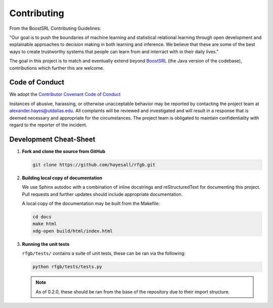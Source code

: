 ============
Contributing
============

  .. toctree::
     :glob:
     :maxdepth: 1

From the BoostSRL Contributing Guidelines:

| "Our goal is to push the boundaries of machine learning and statistical relational learning through open development and explainable approaches to decision making in both learning and inference. We believe that these are some of the best ways to create trustworthy systems that people can learn from and interract with in their daily lives."

The goal in this project is to match and eventually extend beyond `BoostSRL <https://github.com/starling-lab/BoostSRL>`_ (the Java version of the codebase), contributions which further this are welcome.

Code of Conduct
---------------

We adopt the `Contributor Covenant Code of Conduct <https://www.contributor-covenant.org/>`_

Instances of abusive, harassing, or otherwise unacceptable behavior may be reported by contacting the project team at alexander.hayes@utdallas.edu. All complaints will be reviewed and investigated and will result in a response that is deemed necessary and appropriate for the circumstances. The project team is obligated to maintain confidentiality with regard to the reporter of the incident.

Development Cheat-Sheet
-----------------------

1. **Fork and clone the source from GitHub**

   .. code-block:: bash

		   git clone https://github.com/hayesall/rfgb.git

2. **Building local copy of documentation**

   We use Sphinx autodoc with a combination of inline docstrings and reStructuredText for documenting this project. Pull requests and further updates should include appropriate documentation.

   A local copy of the documentation may be built from the Makefile:

   .. code-block:: bash

		   cd docs
		   make html
		   xdg-open build/html/index.html

3. **Running the unit tests**

   ``rfgb/tests/`` contains a suite of unit tests, these can be ran via the following:

   .. code-block:: bash

		   python rfgb/tests/tests.py

   .. note:: As of 0.2.0, these should be ran from the base of the repository due to their import structure.
